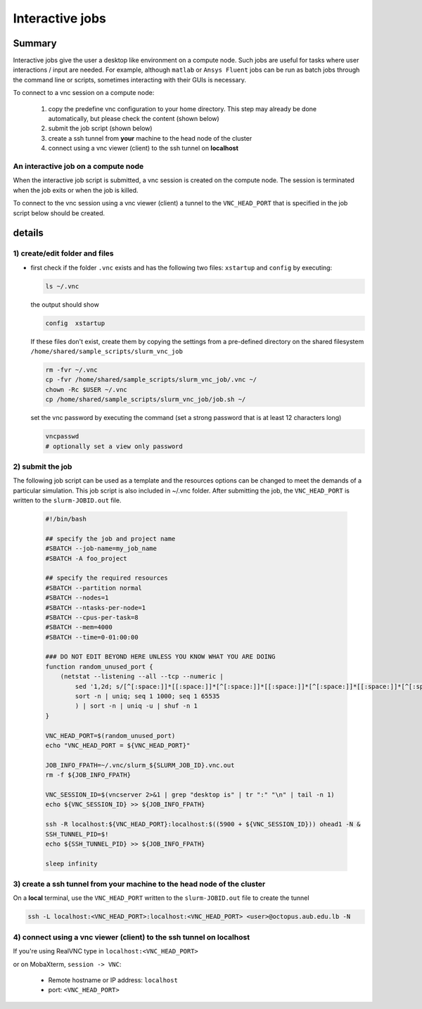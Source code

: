 Interactive jobs
----------------

.. _interactive_job_octopus_anchor:

Summary
^^^^^^^

Interactive jobs give the user a desktop like environment on a compute node.
Such jobs are useful for tasks where user interactions / input are needed.
For example, although ``matlab`` or ``Ansys Fluent`` jobs can be run as
batch jobs through the command line or scripts, sometimes interacting with their
GUIs is necessary.

To connect to a vnc session on a compute node:

  1) copy the predefine vnc configuration to your home directory. This step may
     already be done automatically, but please check the content (shown below)
  2) submit the job script (shown below)
  3) create a ssh tunnel from **your** machine to the head node of the cluster
  4) connect using a vnc viewer (client) to the ssh tunnel on **localhost**

An interactive job on a compute node
++++++++++++++++++++++++++++++++++++

When the interactive job script is submitted, a vnc session is created on
the compute node. The session is terminated when the job exits or when the job
is killed.

To connect to the vnc session using a vnc viewer (client) a tunnel to the
``VNC_HEAD_PORT`` that is specified in the job script below should be created.

.. figure:: imgs/interactive_work_on_compute_nodes.png
   :scale: 100 %
   :alt:
  
details
^^^^^^^^

1) create/edit folder and files
++++++++++++++++++++++++++++++++

- first check if the folder ``.vnc`` exists and has the following two files:
  ``xstartup`` and ``config`` by executing:

  .. code-block:: bash

       ls ~/.vnc

  the output should show

  .. code-block:: bash

       config  xstartup

  If these files don't exist, create them by copying the settings from a
  pre-defined directory on the shared filesystem ``/home/shared/sample_scripts/slurm_vnc_job``

  .. code-block:: bash

        rm -fvr ~/.vnc
        cp -fvr /home/shared/sample_scripts/slurm_vnc_job/.vnc ~/
        chown -Rc $USER ~/.vnc
        cp /home/shared/sample_scripts/slurm_vnc_job/job.sh ~/

  set the vnc password by executing the command (set a strong password that is
  at least 12 characters long)

  .. code-block:: bash

        vncpasswd
        # optionally set a view only password

2) submit the job
++++++++++++++++++

The following job script can be used as a template and the resources options
can be changed to meet the demands of a particular simulation. This job
script is also included in ~/.vnc folder. After submitting the job, the
``VNC_HEAD_PORT`` is written to the ``slurm-JOBID.out`` file.

    .. code-block:: bash

        #!/bin/bash

        ## specify the job and project name
        #SBATCH --job-name=my_job_name
        #SBATCH -A foo_project

        ## specify the required resources
        #SBATCH --partition normal
        #SBATCH --nodes=1
        #SBATCH --ntasks-per-node=1
        #SBATCH --cpus-per-task=8
        #SBATCH --mem=4000
        #SBATCH --time=0-01:00:00

        ### DO NOT EDIT BEYOND HERE UNLESS YOU KNOW WHAT YOU ARE DOING
        function random_unused_port {
            (netstat --listening --all --tcp --numeric |
                sed '1,2d; s/[^[:space:]]*[[:space:]]*[^[:space:]]*[[:space:]]*[^[:space:]]*[[:space:]]*[^[:space:]]*:\([0-9]*\)[[:space:]]*.*/\1/g' |
                sort -n | uniq; seq 1 1000; seq 1 65535
                ) | sort -n | uniq -u | shuf -n 1
        }

        VNC_HEAD_PORT=$(random_unused_port)
        echo "VNC_HEAD_PORT = ${VNC_HEAD_PORT}"

        JOB_INFO_FPATH=~/.vnc/slurm_${SLURM_JOB_ID}.vnc.out
        rm -f ${JOB_INFO_FPATH}

        VNC_SESSION_ID=$(vncserver 2>&1 | grep "desktop is" | tr ":" "\n" | tail -n 1)
        echo ${VNC_SESSION_ID} >> ${JOB_INFO_FPATH}

        ssh -R localhost:${VNC_HEAD_PORT}:localhost:$((5900 + ${VNC_SESSION_ID})) ohead1 -N &
        SSH_TUNNEL_PID=$!
        echo ${SSH_TUNNEL_PID} >> ${JOB_INFO_FPATH}

        sleep infinity


3) create a ssh tunnel from **your** machine to the head node of the cluster
+++++++++++++++++++++++++++++++++++++++++++++++++++++++++++++++++++++++++++++

On a **local** terminal, use the ``VNC_HEAD_PORT`` written to the
``slurm-JOBID.out`` file to create the tunnel

.. code-block:: bash
		
   ssh -L localhost:<VNC_HEAD_PORT>:localhost:<VNC_HEAD_PORT> <user>@octopus.aub.edu.lb -N

4) connect using a vnc viewer (client) to the ssh tunnel on localhost
++++++++++++++++++++++++++++++++++++++++++++++++++++++++++++++++++++++

If you're using RealVNC type in ``localhost:<VNC_HEAD_PORT>``
	
or on MobaXterm, ``session -> VNC``:

   - Remote hostname or IP address: ``localhost``
   - port: ``<VNC_HEAD_PORT>``
